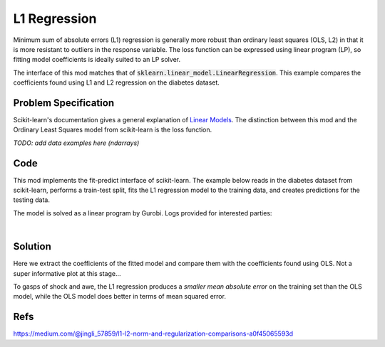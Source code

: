 L1 Regression
=============

Minimum sum of absolute errors (L1) regression is generally more robust than ordinary least squares (OLS, L2) in that it is more resistant to outliers in the response variable. The loss function can be expressed using linear program (LP), so fitting model coefficients is ideally suited to an LP solver.

The interface of this mod matches that of :code:`sklearn.linear_model.LinearRegression`. This example compares the coefficients found using L1 and L2 regression on the diabetes dataset.

Problem Specification
---------------------

Scikit-learn's documentation gives a general explanation of `Linear Models <https://scikit-learn.org/stable/modules/linear_model.html>`_. The distinction between this mod and the Ordinary Least Squares model from scikit-learn is the loss function.

.. tabs::

    .. tab:: Loss Function

        :code:`L1Regression` fits a linear model with coefficients :math:`w` to minimize the sum of absolute errors.

        .. math::

            \min_w \lvert Xw - y \rvert

    .. tab:: Optimization Model

        To model the L1 regression loss function using linear programming, we need to introduce a number of auxiliary variables. Here :math:`I` is the set of data points and :math:`J` the set of fields. Response values :math:`y_i` are predicted from predictor values :math:`x_{ij}` by fitting coefficients :math:`w_j`. To handle the absolute value, non-negative variables :math:`u_i` and :math:`v_i` are introduced.

        .. math::

            \begin{alignat}{2}
            \min \quad        & \sum_i u_i + v_i \\
            \mbox{s.t.} \quad & \sum_j w_j x_{ij} + u_i - v_i = y_i \quad & \forall i \in I \\
                              & u_i, v_i \ge 0                      \quad & \forall i \in I \\
                              & w_j \,\, \text{free}                \quad & \forall j \in J \\
            \end{alignat}

*TODO: add data examples here (ndarrays)*

Code
----

This mod implements the fit-predict interface of scikit-learn. The example below reads in the diabetes dataset from scikit-learn, performs a train-test split, fits the L1 regression model to the training data, and creates predictions for the testing data.

.. testcode:: l1_regression

    from sklearn import datasets
    from sklearn.model_selection import train_test_split

    from gurobi_optimods.regression import L1Regression

    # Load the diabetes dataset
    diabetes_X, diabetes_y = datasets.load_diabetes(return_X_y=True)

    # Split data for fit assessment
    X_train, X_test, y_train, y_test = train_test_split(
        diabetes_X, diabetes_y, random_state=42
    )

    # Create and fit parameterised model
    reg = L1Regression()
    reg.fit(X_train, y_train)
    y_pred = reg.predict(X_test)

.. testoutput:: l1_regression
    :hide:

    ...
    Optimal objective  4.372590220e+01

The model is solved as a linear program by Gurobi. Logs provided for interested parties:

.. collapse:: View Gurobi logs

    .. code-block:: text

        Gurobi Optimizer version 9.5.1 build v9.5.1rc2 (mac64[x86])
        Thread count: 4 physical cores, 8 logical processors, using up to 8 threads
        Optimize a model with 331 rows, 673 columns and 4303 nonzeros
        Model fingerprint: 0x6983ca17
        Coefficient statistics:
        Matrix range     [6e-05, 1e+00]
        Objective range  [3e-03, 3e-03]
        Bounds range     [0e+00, 0e+00]
        RHS range        [2e+01, 3e+02]
        Presolve time: 0.00s
        Presolved: 331 rows, 673 columns, 4303 nonzeros

        Iteration    Objective       Primal Inf.    Dual Inf.      Time
            0      handle free variables                          0s
            354    4.3725902e+01   0.000000e+00   0.000000e+00      0s

        Solved in 354 iterations and 0.01 seconds (0.01 work units)
        Optimal objective  4.372590220e+01

|

Solution
--------

Here we extract the coefficients of the fitted model and compare them with the coefficients found using OLS. Not a super informative plot at this stage...

.. testcode:: l1_regression

    import pandas as pd
    from sklearn.linear_model import LinearRegression
    ols = LinearRegression()
    ols.fit(X_train, y_train)
    pd.DataFrame(data={"OLS": ols.coef_, "L1": reg.coef_}).plot.bar()

.. image:: figures/reg_coeffs.png
  :width: 500
  :alt: Weighted matching result

To gasps of shock and awe, the L1 regression produces a *smaller mean absolute error* on the training set than the OLS model, while the OLS model does better in terms of mean squared error.

.. doctest:: l1_regression

    >>> from sklearn.metrics import mean_absolute_error, mean_squared_error
    >>> round(mean_absolute_error(y_train, reg.predict(X_train)), 2)
    43.73
    >>> round(mean_absolute_error(y_train, ols.predict(X_train)), 2)
    44.05
    >>> round(mean_squared_error(y_train, reg.predict(X_train)), 1)
    2960.7
    >>> round(mean_squared_error(y_train, ols.predict(X_train)), 1)
    2907.3

Refs
----

https://medium.com/@jingli_57859/l1-l2-norm-and-regularization-comparisons-a0f45065593d
